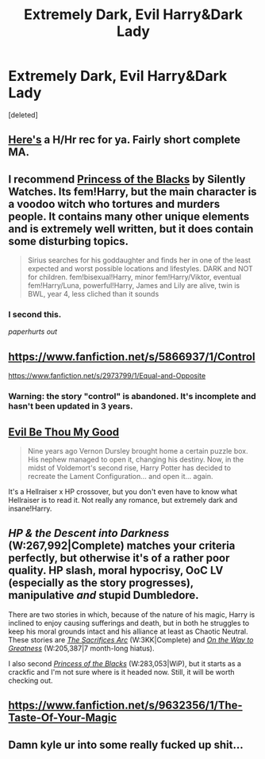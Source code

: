 #+TITLE: Extremely Dark, Evil Harry&Dark Lady

* Extremely Dark, Evil Harry&Dark Lady
:PROPERTIES:
:Score: 9
:DateUnix: 1402882747.0
:DateShort: 2014-Jun-16
:FlairText: Request
:END:
[deleted]


** [[http://fanfiction.portkey.org/index.php?act=read&storyid=8295&chapterid=&agree=1][Here's]] a H/Hr rec for ya. Fairly short complete MA.
:PROPERTIES:
:Score: 9
:DateUnix: 1402889117.0
:DateShort: 2014-Jun-16
:END:


** I recommend [[https://www.fanfiction.net/s/8233291/1/Princess-of-the-Blacks][Princess of the Blacks]] by Silently Watches. Its fem!Harry, but the main character is a voodoo witch who tortures and murders people. It contains many other unique elements and is extremely well written, but it does contain some disturbing topics.

#+begin_quote
  Sirius searches for his goddaughter and finds her in one of the least expected and worst possible locations and lifestyles. DARK and NOT for children. fem!bisexual!Harry, minor fem!Harry/Viktor, eventual fem!Harry/Luna, powerful!Harry, James and Lily are alive, twin is BWL, year 4, less cliched than it sounds
#+end_quote
:PROPERTIES:
:Author: MeijiHao
:Score: 3
:DateUnix: 1402949672.0
:DateShort: 2014-Jun-17
:END:

*** I second this.

/paperhurts out/
:PROPERTIES:
:Author: paperhurts
:Score: 2
:DateUnix: 1403026047.0
:DateShort: 2014-Jun-17
:END:


** [[https://www.fanfiction.net/s/5866937/1/Control]]

[[https://www.fanfiction.net/s/2973799/1/Equal-and-Opposite]]
:PROPERTIES:
:Author: deirox
:Score: 2
:DateUnix: 1402883051.0
:DateShort: 2014-Jun-16
:END:

*** Warning: the story "control" is abandoned. It's incomplete and hasn't been updated in 3 years.
:PROPERTIES:
:Author: Frix
:Score: 2
:DateUnix: 1402953859.0
:DateShort: 2014-Jun-17
:END:


** [[https://www.fanfiction.net/s/2452681/1/Evil_Be_Thou_My_Good/][Evil Be Thou My Good]]

#+begin_quote
  Nine years ago Vernon Dursley brought home a certain puzzle box. His nephew managed to open it, changing his destiny. Now, in the midst of Voldemort's second rise, Harry Potter has decided to recreate the Lament Configuration... and open it... again.
#+end_quote

It's a Hellraiser x HP crossover, but you don't even have to know what Hellraiser is to read it. Not really any romance, but extremely dark and insane!Harry.
:PROPERTIES:
:Author: incestfic
:Score: 2
:DateUnix: 1403039680.0
:DateShort: 2014-Jun-18
:END:


** /HP & the Descent into Darkness/ (W:267,992|Complete) matches your criteria perfectly, but otherwise it's of a rather poor quality. HP\LV slash, moral hypocrisy, OoC LV (especially as the story progresses), manipulative /and/ stupid Dumbledore.

There are two stories in which, because of the nature of his magic, Harry is inclined to enjoy causing sufferings and death, but in both he struggles to keep his moral grounds intact and his alliance at least as Chaotic Neutral. These stories are /[[http://reddit-hpff.wikia.com/wiki/The_Sacrifices_Arc][The Sacrifices Arc]]/ (W:3KK|Complete) and /[[https://www.fanfiction.net/s/4745329/1/On-the-Way-to-Greatness][On the Way to Greatness]]/ (W:205,387|7 month-long hiatus).

I also second /[[https://www.fanfiction.net/s/8233291/1/Princess-of-the-Blacks][Princess of the Blacks]]/ (W:283,053|WiP), but it starts as a crackfic and I'm not sure where is it headed now. Still, it will be worth checking out.
:PROPERTIES:
:Author: OutOfNiceUsernames
:Score: 2
:DateUnix: 1403178173.0
:DateShort: 2014-Jun-19
:END:


** [[https://www.fanfiction.net/s/9632356/1/The-Taste-Of-Your-Magic]]
:PROPERTIES:
:Author: Fallstar
:Score: 1
:DateUnix: 1403909003.0
:DateShort: 2014-Jun-28
:END:


** Damn kyle ur into some really fucked up shit...
:PROPERTIES:
:Author: Dstriker17
:Score: 1
:DateUnix: 1410235008.0
:DateShort: 2014-Sep-09
:END:

